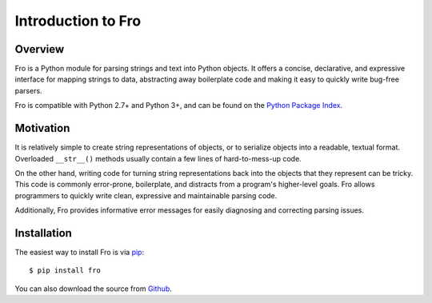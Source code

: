 
Introduction to Fro
===================

Overview
--------

Fro is a Python module for parsing strings and text into Python objects. It
offers a concise, declarative, and expressive interface for mapping strings to
data, abstracting away boilerplate code and making it easy to quickly write
bug-free parsers.

Fro is compatible with Python 2.7+ and Python 3+, and can be found on the
`Python Package Index <http://pypi.python.org/>`_.

Motivation
----------
It is relatively simple to create string representations of objects, or to
serialize objects into a readable, textual format. Overloaded ``__str__()`` methods
usually contain a few lines of hard-to-mess-up code.

On the other hand, writing code for turning string representations back into
the objects that they represent can be tricky. This code is commonly error-prone,
boilerplate, and distracts from a program's higher-level goals. Fro allows
programmers to quickly write clean, expressive and maintainable parsing code.

Additionally, Fro provides informative error messages for easily diagnosing and
correcting parsing issues.

Installation
------------

The easiest way to install Fro is via `pip <http://pypi.python.org/pypi/pip>`_::

  $ pip install fro

You can also download the source from `Github <http://github.com/ethantkoenig/fro/>`_.